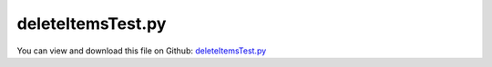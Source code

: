 
.. _testmodels-deleteitemstest:

******************
deleteItemsTest.py
******************

You can view and download this file on Github: `deleteItemsTest.py <https://github.com/jgerstmayr/EXUDYN/tree/master/main/pythonDev/TestModels/deleteItemsTest.py>`_

.. code-block:: python
   :linenos:

   #+++++++++++++++++++++++++++++++++++++++++++++++++++++++++++++++++++++++++++++
   # This is an EXUDYN example
   #
   # Details:  Test for deleting items; we make a chain of 3 mass points and remove the first mass point
   #
   # Author:   Johannes Gerstmayr
   # Date:     2025-05-08
   #
   # Copyright:This file is part of Exudyn. Exudyn is free software. You can redistribute it and/or modify it under the terms of the Exudyn license. See 'LICENSE.txt' for more details.
   #
   #+++++++++++++++++++++++++++++++++++++++++++++++++++++++++++++++++++++++++++++
   
   import exudyn as exu
   from exudyn.utilities import *
   import exudyn.graphics as graphics 
   import numpy as np
   
   useGraphics = True #without test
   #+++++++++++++++++++++++++++++++++++++++++++++++++++++++++++
   #you can erase the following lines and all exudynTestGlobals related operations if this is not intended to be used as TestModel:
   try: #only if called from test suite
       from modelUnitTests import exudynTestGlobals #for globally storing test results
       useGraphics = exudynTestGlobals.useGraphics
   except:
       class ExudynTestGlobals:
           pass
       exudynTestGlobals = ExudynTestGlobals()
   #+++++++++++++++++++++++++++++++++++++++++++++++++++++++++++
   
   
   SC = exu.SystemContainer()
   mbs = SC.AddSystem()
   
   oGround = mbs.CreateGround()
   
   nMasses=3
   mass=0.5
   length=0.25
   gravity=9.81
   initialVelocity=0.5
   
   createMassDicts = []
   nodeNumbers = []
   bodyNumbers = []
   loadNumbers = []
   jointNumbers = []
   sensorNumbers = []
   lastBody = oGround
   for i in range(nMasses):
       oDict = mbs.CreateMassPoint(referencePosition=[length*(i+1),0,0],
                                   initialVelocity=[0,-initialVelocity,0],
                                   physicsMass=mass,
                                   gravity=[0,-gravity,0],
                                   returnDict=True)
       oMass = oDict['bodyNumber']
       createMassDicts.append(oDict)
       bodyNumbers.append(oDict['bodyNumber'])
       nodeNumbers.append(oDict['nodeNumber'])
       loadNumbers.append(oDict['loadNumber'])
   
       oJoint = mbs.CreateDistanceConstraint(bodyNumbers=[lastBody,oMass])
       jointNumbers.append(oJoint)
       lastBody = oMass
   
       #add sensors:
       sPos = mbs.AddSensor(SensorBody(bodyNumber=lastBody, storeInternal=True,
                                       outputVariableType=exu.OutputVariableType.Position))
       sensorNumbers.append(sPos)
   
   #for debugging, look at this output:
   # mbs.systemData.Info()
   
   #for test cases we delete some connectors and mass point
   # exu.Print('*******************************************\n')
   delID0 = 0
   delID1 = 1
   
   exu.Print('delete object:',jointNumbers[delID0])
   mbs.DeleteObject(jointNumbers[delID0],suppressWarnings=False) #incl. markers
   #delete also the second joint
   exu.Print('delete object:',jointNumbers[delID1]-1)
   mbs.DeleteObject(jointNumbers[delID1]-1,suppressWarnings=False) #incl. markers
   
   
   exu.Print('delete sensor:',sensorNumbers[delID0])
   mbs.DeleteSensor(sensorNumbers[delID0],suppressWarnings=False)
   
   exu.Print('delete load:',loadNumbers[delID0])
   mbs.DeleteLoad(loadNumbers[delID0],suppressWarnings=False) #incl. marker
   exu.Print('delete object:',bodyNumbers[delID0])
   mbs.DeleteObject(bodyNumbers[delID0],suppressWarnings=False) #incl. markers
   
   #for debugging, look at this output:
   # exu.Print('*******************************************\n')
   # mbs.systemData.Info()
   
   #now add constraint again ... delID0 is now the new body; would be easier if names are used
   oJoint = mbs.CreateDistanceConstraint(bodyNumbers=[oGround,bodyNumbers[delID0]])
   
   #%%
   mbs.Assemble()
   
   tEnd = 0.5
   stepSize = 0.002
   
   simulationSettings = exu.SimulationSettings()
   #simulationSettings.solutionSettings.solutionWritePeriod = 1e-1
   simulationSettings.solutionSettings.sensorsWritePeriod = 1e-2
   simulationSettings.timeIntegration.numberOfSteps = int(tEnd/stepSize) #must be integer
   simulationSettings.timeIntegration.endTime = tEnd
   simulationSettings.timeIntegration.verboseMode = 1
   
   SC.visualizationSettings.nodes.drawNodesAsPoint=False
   SC.visualizationSettings.nodes.defaultSize=0.05
   SC.visualizationSettings.nodes.tiling = 8
   
   if useGraphics:
       SC.renderer.Start()
       SC.renderer.DoIdleTasks()
   
   mbs.SolveDynamic(simulationSettings)
   
   if useGraphics:
       SC.renderer.DoIdleTasks()
       SC.renderer.Stop()
   
   #+++++++++++++++++++++++++++++++++++++++++++++
   uTotal = sum(mbs.GetSensorValues(mbs.systemData.NumberOfSensors()-1))
   exu.Print('uTotal=',uTotal)
   
   exudynTestGlobals.testResult = uTotal
   #+++++++++++++++++++++++++++++++++++++++++++++
   
   if useGraphics:
       if len(sensorNumbers):
           mbs.PlotSensor(sensorNumbers[1],components=[0,1,2])


